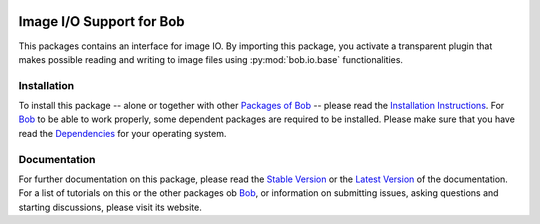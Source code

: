 .. vim: set fileencoding=utf-8 :
.. Andre Anjos <andre.anjos@idiap.ch>
.. Thu 29 Aug 2013 16:07:57 CEST

.. image:: http://img.shields.io/badge/docs-stable-yellow.png
   :target: http://pythonhosted.org/bob.io.image/index.html
.. image:: http://img.shields.io/badge/docs-latest-orange.png
   :target: https://www.idiap.ch/software/bob/docs/latest/bioidiap/bob.io.image/master/index.html
.. image:: https://travis-ci.org/bioidiap/bob.io.image.svg?branch=master
   :target: https://travis-ci.org/bioidiap/bob.io.image
.. image:: https://coveralls.io/repos/bioidiap/bob.io.image/badge.png
   :target: https://coveralls.io/r/bioidiap/bob.io.image
.. image:: https://img.shields.io/badge/github-master-0000c0.png
   :target: https://github.com/bioidiap/bob.io.image/tree/master
.. image:: http://img.shields.io/pypi/v/bob.io.image.png
   :target: https://pypi.python.org/pypi/bob.io.image
.. image:: http://img.shields.io/pypi/dm/bob.io.image.png
   :target: https://pypi.python.org/pypi/bob.io.image

===========================
 Image I/O Support for Bob
===========================

This packages contains an interface for image IO.
By importing this package, you activate a transparent plugin that makes possible reading and writing to image files using :py:mod:`bob.io.base` functionalities.


Installation
------------
To install this package -- alone or together with other `Packages of Bob <https://github.com/idiap/bob/wiki/Packages>`_ -- please read the `Installation Instructions <https://github.com/idiap/bob/wiki/Installation>`_.
For Bob_ to be able to work properly, some dependent packages are required to be installed.
Please make sure that you have read the `Dependencies <https://github.com/idiap/bob/wiki/Dependencies>`_ for your operating system.

Documentation
-------------
For further documentation on this package, please read the `Stable Version <http://pythonhosted.org/bob.io.image/index.html>`_ or the `Latest Version <https://www.idiap.ch/software/bob/docs/latest/bioidiap/bob.io.image/master/index.html>`_ of the documentation.
For a list of tutorials on this or the other packages ob Bob_, or information on submitting issues, asking questions and starting discussions, please visit its website.

.. _bob: https://www.idiap.ch/software/bob
